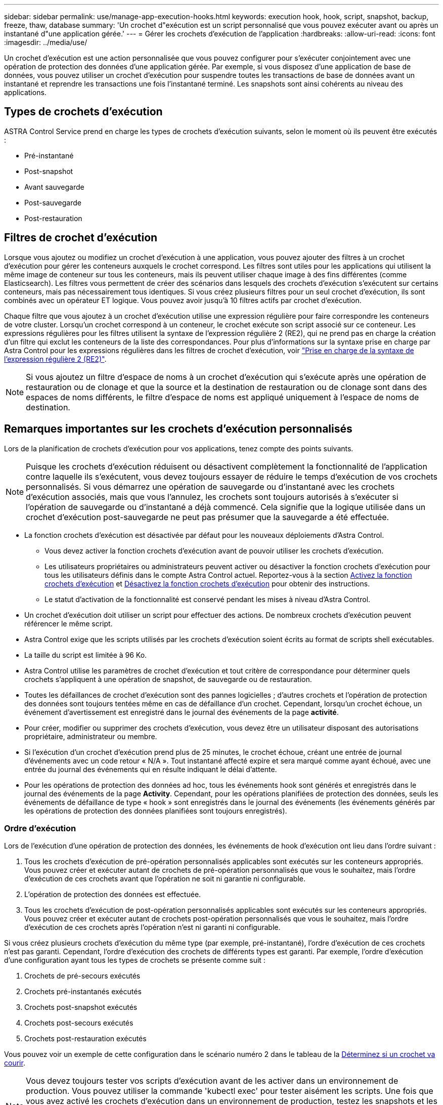 ---
sidebar: sidebar 
permalink: use/manage-app-execution-hooks.html 
keywords: execution hook, hook, script, snapshot, backup, freeze, thaw, database 
summary: 'Un crochet d"exécution est un script personnalisé que vous pouvez exécuter avant ou après un instantané d"une application gérée.' 
---
= Gérer les crochets d'exécution de l'application
:hardbreaks:
:allow-uri-read: 
:icons: font
:imagesdir: ../media/use/


[role="lead"]
Un crochet d'exécution est une action personnalisée que vous pouvez configurer pour s'exécuter conjointement avec une opération de protection des données d'une application gérée. Par exemple, si vous disposez d'une application de base de données, vous pouvez utiliser un crochet d'exécution pour suspendre toutes les transactions de base de données avant un instantané et reprendre les transactions une fois l'instantané terminé. Les snapshots sont ainsi cohérents au niveau des applications.



== Types de crochets d'exécution

ASTRA Control Service prend en charge les types de crochets d'exécution suivants, selon le moment où ils peuvent être exécutés :

* Pré-instantané
* Post-snapshot
* Avant sauvegarde
* Post-sauvegarde
* Post-restauration




== Filtres de crochet d'exécution

Lorsque vous ajoutez ou modifiez un crochet d'exécution à une application, vous pouvez ajouter des filtres à un crochet d'exécution pour gérer les conteneurs auxquels le crochet correspond. Les filtres sont utiles pour les applications qui utilisent la même image de conteneur sur tous les conteneurs, mais ils peuvent utiliser chaque image à des fins différentes (comme Elasticsearch). Les filtres vous permettent de créer des scénarios dans lesquels des crochets d'exécution s'exécutent sur certains conteneurs, mais pas nécessairement tous identiques. Si vous créez plusieurs filtres pour un seul crochet d'exécution, ils sont combinés avec un opérateur ET logique. Vous pouvez avoir jusqu'à 10 filtres actifs par crochet d'exécution.

Chaque filtre que vous ajoutez à un crochet d'exécution utilise une expression régulière pour faire correspondre les conteneurs de votre cluster. Lorsqu'un crochet correspond à un conteneur, le crochet exécute son script associé sur ce conteneur. Les expressions régulières pour les filtres utilisent la syntaxe de l'expression régulière 2 (RE2), qui ne prend pas en charge la création d'un filtre qui exclut les conteneurs de la liste des correspondances. Pour plus d'informations sur la syntaxe prise en charge par Astra Control pour les expressions régulières dans les filtres de crochet d'exécution, voir https://github.com/google/re2/wiki/Syntax["Prise en charge de la syntaxe de l'expression régulière 2 (RE2)"^].


NOTE: Si vous ajoutez un filtre d'espace de noms à un crochet d'exécution qui s'exécute après une opération de restauration ou de clonage et que la source et la destination de restauration ou de clonage sont dans des espaces de noms différents, le filtre d'espace de noms est appliqué uniquement à l'espace de noms de destination.



== Remarques importantes sur les crochets d'exécution personnalisés

Lors de la planification de crochets d'exécution pour vos applications, tenez compte des points suivants.

[NOTE]
====
Puisque les crochets d'exécution réduisent ou désactivent complètement la fonctionnalité de l'application contre laquelle ils s'exécutent, vous devez toujours essayer de réduire le temps d'exécution de vos crochets personnalisés.
Si vous démarrez une opération de sauvegarde ou d'instantané avec les crochets d'exécution associés, mais que vous l'annulez, les crochets sont toujours autorisés à s'exécuter si l'opération de sauvegarde ou d'instantané a déjà commencé. Cela signifie que la logique utilisée dans un crochet d'exécution post-sauvegarde ne peut pas présumer que la sauvegarde a été effectuée.

====
* La fonction crochets d'exécution est désactivée par défaut pour les nouveaux déploiements d'Astra Control.
+
** Vous devez activer la fonction crochets d'exécution avant de pouvoir utiliser les crochets d'exécution.
** Les utilisateurs propriétaires ou administrateurs peuvent activer ou désactiver la fonction crochets d'exécution pour tous les utilisateurs définis dans le compte Astra Control actuel. Reportez-vous à la section <<Activez la fonction crochets d'exécution>> et <<Désactivez la fonction crochets d'exécution>> pour obtenir des instructions.
** Le statut d'activation de la fonctionnalité est conservé pendant les mises à niveau d'Astra Control.


* Un crochet d'exécution doit utiliser un script pour effectuer des actions. De nombreux crochets d'exécution peuvent référencer le même script.
* Astra Control exige que les scripts utilisés par les crochets d'exécution soient écrits au format de scripts shell exécutables.
* La taille du script est limitée à 96 Ko.
* Astra Control utilise les paramètres de crochet d'exécution et tout critère de correspondance pour déterminer quels crochets s'appliquent à une opération de snapshot, de sauvegarde ou de restauration.
* Toutes les défaillances de crochet d'exécution sont des pannes logicielles ; d'autres crochets et l'opération de protection des données sont toujours tentées même en cas de défaillance d'un crochet. Cependant, lorsqu'un crochet échoue, un événement d'avertissement est enregistré dans le journal des événements de la page *activité*.
* Pour créer, modifier ou supprimer des crochets d'exécution, vous devez être un utilisateur disposant des autorisations propriétaire, administrateur ou membre.
* Si l'exécution d'un crochet d'exécution prend plus de 25 minutes, le crochet échoue, créant une entrée de journal d'événements avec un code retour « N/A ». Tout instantané affecté expire et sera marqué comme ayant échoué, avec une entrée du journal des événements qui en résulte indiquant le délai d'attente.
* Pour les opérations de protection des données ad hoc, tous les événements hook sont générés et enregistrés dans le journal des événements de la page *Activity*. Cependant, pour les opérations planifiées de protection des données, seuls les événements de défaillance de type « hook » sont enregistrés dans le journal des événements (les événements générés par les opérations de protection des données planifiées sont toujours enregistrés).




=== Ordre d'exécution

Lors de l'exécution d'une opération de protection des données, les événements de hook d'exécution ont lieu dans l'ordre suivant :

. Tous les crochets d'exécution de pré-opération personnalisés applicables sont exécutés sur les conteneurs appropriés. Vous pouvez créer et exécuter autant de crochets de pré-opération personnalisés que vous le souhaitez, mais l'ordre d'exécution de ces crochets avant que l'opération ne soit ni garantie ni configurable.
. L'opération de protection des données est effectuée.
. Tous les crochets d'exécution de post-opération personnalisés applicables sont exécutés sur les conteneurs appropriés. Vous pouvez créer et exécuter autant de crochets post-opération personnalisés que vous le souhaitez, mais l'ordre d'exécution de ces crochets après l'opération n'est ni garanti ni configurable.


Si vous créez plusieurs crochets d'exécution du même type (par exemple, pré-instantané), l'ordre d'exécution de ces crochets n'est pas garanti. Cependant, l'ordre d'exécution des crochets de différents types est garanti. Par exemple, l'ordre d'exécution d'une configuration ayant tous les types de crochets se présente comme suit :

. Crochets de pré-secours exécutés
. Crochets pré-instantanés exécutés
. Crochets post-snapshot exécutés
. Crochets post-secours exécutés
. Crochets post-restauration exécutés


Vous pouvez voir un exemple de cette configuration dans le scénario numéro 2 dans le tableau de la <<Déterminez si un crochet va courir>>.


NOTE: Vous devez toujours tester vos scripts d'exécution avant de les activer dans un environnement de production. Vous pouvez utiliser la commande 'kubectl exec' pour tester aisément les scripts. Une fois que vous avez activé les crochets d'exécution dans un environnement de production, testez les snapshots et les sauvegardes obtenus pour vous assurer qu'ils sont cohérents. Pour ce faire, vous pouvez cloner l'application dans un espace de noms temporaire, restaurer le snapshot ou la sauvegarde, puis tester l'application.



=== Déterminez si un crochet va courir

Utilisez le tableau suivant pour déterminer si un crochet d'exécution personnalisé sera exécuté pour votre application.

Notez que toutes les opérations générales liées aux applications consistent à exécuter l'une des opérations de base de la copie Snapshot, de la sauvegarde ou de la restauration. Selon le scénario, une opération de clonage peut se composer de différentes combinaisons de ces opérations, de sorte que les crochets d'exécution d'une opération de clonage varient.

Les opérations de restauration sur place requièrent un snapshot ou une sauvegarde existante. Elles n'exécutent donc pas de snapshot ni de crochets de sauvegarde.

[NOTE]
====
Si vous démarrez mais annulez ensuite une sauvegarde qui inclut un instantané et qu'il y a des crochets d'exécution associés, certains crochets peuvent s'exécuter, et d'autres peuvent ne pas. Autrement dit, un crochet d'exécution post-sauvegarde ne peut pas présumer que la sauvegarde est terminée. Gardez à l'esprit les points suivants pour les sauvegardes annulées avec les crochets d'exécution associés :

* Les crochets de pré-secours et post-secours sont toujours exécutés.
* Si la sauvegarde inclut un nouvel instantané et que l'instantané a démarré, les crochets pré-instantané et post-instantané sont exécutés.
* Si la sauvegarde est annulée avant le démarrage de l'instantané, les crochets pré-instantané et post-instantané ne sont pas exécutés.


====
[cols="9*"]
|===
| Scénario | Fonctionnement | Snapshot existant | Sauvegarde existante | Espace de noms | Cluster | Les crochets de snapshot sont exécutés | Les crochets de secours sont en place | Restaurer la course des crochets 


| 1 | Clonage | N | N | Nouveau | Identique | Y | N | Y 


| 2 | Clonage | N | N | Nouveau | Différente | Y | Y | Y 


| 3 | Cloner ou restaurer | Y | N | Nouveau | Identique | N | N | Y 


| 4 | Cloner ou restaurer | N | Y | Nouveau | Identique | N | N | Y 


| 5 | Cloner ou restaurer | Y | N | Nouveau | Différente | N | N | Y 


| 6 | Cloner ou restaurer | N | Y | Nouveau | Différente | N | N | Y 


| 7 | Restaurer | Y | N | Existant | Identique | N | N | Y 


| 8 | Restaurer | N | Y | Existant | Identique | N | N | Y 


| 9 | Snapshot | S/O | S/O | S/O | S/O | Y | S/O | S/O 


| 10 | Sauvegarde | N | S/O | S/O | S/O | Y | Y | S/O 


| 11 | Sauvegarde | Y | S/O | S/O | S/O | N | N | S/O 
|===


== Exemples de crochet d'exécution

Consultez le https://github.com/NetApp/Verda["Projet GitHub NetApp Verda"] Pour télécharger des crochets d'exécution réels pour des applications courantes telles qu'Apache Cassandra et Elasticsearch. Vous pouvez également voir des exemples et obtenir des idées pour structurer vos propres crochets d'exécution personnalisés.



== Activez la fonction crochets d'exécution

Si vous êtes propriétaire ou administrateur, vous pouvez activer la fonction crochets d'exécution. Lorsque vous activez la fonctionnalité, tous les utilisateurs définis dans ce compte Astra Control peuvent utiliser des crochets d'exécution et afficher des crochets d'exécution et des scripts hook existants.

.Étapes
. Accédez à *applications*, puis sélectionnez le nom d'une application gérée.
. Sélectionnez l'onglet *crochets d'exécution*.
. Sélectionnez *Activer les crochets d'exécution*.
+
L'onglet *compte* > *paramètres de fonction* s'affiche.

. Dans le volet *crochets d'exécution*, sélectionnez le menu Paramètres.
. Sélectionnez *Activer*.
. Notez l'avertissement de sécurité qui s'affiche.
. Sélectionnez *Oui, activer les crochets d'exécution*.




== Désactivez la fonction crochets d'exécution

Si vous êtes propriétaire ou administrateur, vous pouvez désactiver la fonction crochets d'exécution pour tous les utilisateurs définis dans ce compte Astra Control. Vous devez supprimer tous les crochets d'exécution existants avant de pouvoir désactiver la fonction crochets d'exécution. Reportez-vous à la section <<Supprimer un crochet d'exécution>> pour obtenir des instructions sur la suppression d'un crochet d'exécution existant.

.Étapes
. Accédez à *compte*, puis sélectionnez l'onglet *Paramètres de fonction*.
. Sélectionnez l'onglet *crochets d'exécution*.
. Dans le volet *crochets d'exécution*, sélectionnez le menu Paramètres.
. Sélectionnez *Désactiver*.
. Notez l'avertissement qui s'affiche.
. Type `disable` pour confirmer que vous souhaitez désactiver la fonction pour tous les utilisateurs.
. Sélectionnez *Oui, désactiver*.




== Afficher les crochets d'exécution existants

Vous pouvez afficher les crochets d'exécution personnalisés existants pour une application.

.Étapes
. Accédez à *applications*, puis sélectionnez le nom d'une application gérée.
. Sélectionnez l'onglet *crochets d'exécution*.
+
Vous pouvez afficher tous les crochets d'exécution activés ou désactivés dans la liste résultante. Vous pouvez voir l'état d'un crochet, le nombre de conteneurs correspondant, le temps de création et le moment où il s'exécute (pré ou post-opération). Vous pouvez sélectionner le `+` icône en regard du nom du crochet pour développer la liste des conteneurs sur lequel il sera exécuté. Pour afficher les journaux d'événements entourant les crochets d'exécution de cette application, accédez à l'onglet *activité*.





== Afficher les scripts existants

Vous pouvez afficher les scripts chargés existants. Vous pouvez également voir quels scripts sont en cours d'utilisation, et quels crochets les utilisent, sur cette page.

.Étapes
. Accédez à *compte*.
. Sélectionnez l'onglet *scripts*.
+
Cette page affiche la liste des scripts chargés existants. La colonne *utilisé par* indique les crochets d'exécution qui utilisent chaque script.





== Ajouter un script

Chaque crochet d'exécution doit utiliser un script pour effectuer des actions. Vous pouvez ajouter un ou plusieurs scripts que les crochets d'exécution peuvent référencer. De nombreux crochets d'exécution peuvent référencer le même script ; ceci vous permet de mettre à jour de nombreux crochets d'exécution en modifiant un seul script.

.Étapes
. Assurez-vous que la fonction crochets d'exécution est <<Activez la fonction crochets d'exécution,activé>>.
. Accédez à *compte*.
. Sélectionnez l'onglet *scripts*.
. Sélectionnez *Ajouter*.
. Effectuez l'une des opérations suivantes :
+
** Charger un script personnalisé.
+
... Sélectionnez l'option *Télécharger le fichier*.
... Accédez à un fichier et téléchargez-le.
... Donnez un nom unique au script.
... (Facultatif) Entrez toutes les notes que les autres administrateurs doivent connaître au sujet du script.
... Sélectionnez *Enregistrer le script*.


** Coller dans un script personnalisé à partir du presse-papiers.
+
... Sélectionnez l'option *Coller ou type*.
... Sélectionnez le champ de texte et collez le texte du script dans le champ.
... Donnez un nom unique au script.
... (Facultatif) Entrez toutes les notes que les autres administrateurs doivent connaître au sujet du script.




. Sélectionnez *Enregistrer le script*.


.Résultat
Le nouveau script apparaît dans la liste de l'onglet *scripts*.



== Supprimer un script

Vous pouvez supprimer un script du système s'il n'est plus nécessaire et s'il n'est pas utilisé par les crochets d'exécution.

.Étapes
. Accédez à *compte*.
. Sélectionnez l'onglet *scripts*.
. Choisissez un script à supprimer et sélectionnez le menu dans la colonne *actions*.
. Sélectionnez *Supprimer*.



NOTE: Si le script est associé à un ou plusieurs crochets d'exécution, l'action *Delete* n'est pas disponible. Pour supprimer le script, modifiez d'abord les crochets d'exécution associés et associez-les à un autre script.



== Créer un crochet d'exécution personnalisé

Vous pouvez créer un crochet d'exécution personnalisé pour une application et l'ajouter à Astra Control. Reportez-vous à la section <<Exemples de crochet d'exécution>> pour des exemples de crochet. Vous devez disposer d'autorisations propriétaire, administrateur ou membre pour créer des crochets d'exécution.


NOTE: Lorsque vous créez un script de shell personnalisé à utiliser comme crochet d'exécution, n'oubliez pas de spécifier le shell approprié au début du fichier, sauf si vous exécutez des commandes spécifiques ou fournissez le chemin complet à un exécutable.

.Étapes
. Assurez-vous que la fonction crochets d'exécution est <<Activez la fonction crochets d'exécution,activé>>.
. Sélectionnez *applications*, puis le nom d'une application gérée.
. Sélectionnez l'onglet *crochets d'exécution*.
. Sélectionnez *Ajouter*.
. Dans la zone *Détails du crochet* :
+
.. Déterminez quand le crochet doit fonctionner en sélectionnant un type d'opération dans le menu déroulant *opération*.
.. Saisissez un nom unique pour le crochet.
.. (Facultatif) saisissez les arguments à transmettre au crochet pendant l'exécution, en appuyant sur la touche entrée après chaque argument que vous entrez pour enregistrer chacun.


. (Facultatif) dans la zone *Détails du filtre de crochet*, vous pouvez ajouter des filtres pour contrôler les conteneurs sur lesquels le crochet d'exécution s'exécute :
+
.. Sélectionnez *Ajouter filtre*.
.. Dans la colonne Type de filtre *Hook*, choisissez un attribut sur lequel filtrer dans le menu déroulant.
.. Dans la colonne *Regex*, entrez une expression régulière à utiliser comme filtre. Astra Control utilise le https://github.com/google/re2/wiki/Syntax["Expression régulière 2 (RE2) syntaxe regex"^].
+

NOTE: Si vous filtrez le nom exact d'un attribut (comme un nom de pod) sans autre texte dans le champ expression régulière, une correspondance de sous-chaîne est effectuée. Pour faire correspondre un nom exact et ce nom uniquement, utilisez la syntaxe de correspondance de chaîne exacte (par exemple, `^exact_podname$`).

.. Pour ajouter d'autres filtres, sélectionnez *Ajouter filtre*.
+

NOTE: Plusieurs filtres pour un crochet d'exécution sont combinés à un opérateur ET logique. Vous pouvez avoir jusqu'à 10 filtres actifs par crochet d'exécution.



. Lorsque vous avez terminé, sélectionnez *Suivant*.
. Dans la zone *script*, effectuez l'une des opérations suivantes :
+
** Ajouter un nouveau script.
+
... Sélectionnez *Ajouter*.
... Effectuez l'une des opérations suivantes :
+
**** Charger un script personnalisé.
+
..... Sélectionnez l'option *Télécharger le fichier*.
..... Accédez à un fichier et téléchargez-le.
..... Donnez un nom unique au script.
..... (Facultatif) Entrez toutes les notes que les autres administrateurs doivent connaître au sujet du script.
..... Sélectionnez *Enregistrer le script*.


**** Coller dans un script personnalisé à partir du presse-papiers.
+
..... Sélectionnez l'option *Coller ou type*.
..... Sélectionnez le champ de texte et collez le texte du script dans le champ.
..... Donnez un nom unique au script.
..... (Facultatif) Entrez toutes les notes que les autres administrateurs doivent connaître au sujet du script.






** Sélectionnez un script existant dans la liste.
+
Cela indique au crochet d'exécution d'utiliser ce script.



. Sélectionnez *Suivant*.
. Vérifiez la configuration du crochet d'exécution.
. Sélectionnez *Ajouter*.




== Vérifier l'état d'un crochet d'exécution

Une fois qu'une opération de snapshot, de sauvegarde ou de restauration a terminé, vous pouvez vérifier l'état des crochets d'exécution qui ont été exécutés dans le cadre de l'opération. Vous pouvez utiliser ces informations d'état pour déterminer si vous souhaitez maintenir le crochet d'exécution, le modifier ou le supprimer.

.Étapes
. Sélectionnez *applications*, puis le nom d'une application gérée.
. Sélectionnez l'onglet *protection des données*.
. Sélectionnez *snapshots* pour voir exécution de snapshots ou *sauvegardes* pour voir exécution de sauvegardes.
+
L'état *Hook* indique l'état de la séquence de crochet d'exécution une fois l'opération terminée. Vous pouvez passer le curseur de la souris sur l'état pour plus de détails. Par exemple, si des échecs de crochet d'exécution se produisent au cours d'un snapshot, le fait de passer le curseur sur l'état de crochet pour ce snapshot donne une liste des crochets d'exécution ayant échoué. Pour voir les raisons de chaque échec, vous pouvez consulter la page *activité* dans la zone de navigation de gauche.





== Afficher l'utilisation du script

Vous pouvez voir quels crochets d'exécution utilisent un script particulier dans l'interface utilisateur Web Astra Control.

.Étapes
. Sélectionnez *compte*.
. Sélectionnez l'onglet *scripts*.
+
La colonne *utilisé par* de la liste des scripts contient des détails sur les crochets qui utilisent chaque script de la liste.

. Sélectionnez les informations de la colonne *utilisé par* pour un script qui vous intéresse.
+
Une liste plus détaillée s'affiche, avec les noms des crochets qui utilisent le script et le type d'opération avec lesquels ils sont configurés pour s'exécuter.





== Modifier un crochet d'exécution

Vous pouvez modifier un crochet d'exécution si vous souhaitez modifier ses attributs, filtres ou le script qu'il utilise. Vous devez disposer d'autorisations propriétaire, administrateur ou membre pour modifier les crochets d'exécution.

.Étapes
. Sélectionnez *applications*, puis le nom d'une application gérée.
. Sélectionnez l'onglet *crochets d'exécution*.
. Sélectionnez le menu Options dans la colonne *actions* pour un crochet que vous souhaitez modifier.
. Sélectionnez *Modifier*.
. Apportez les modifications nécessaires en sélectionnant *Suivant* après avoir terminé chaque section.
. Sélectionnez *Enregistrer*.




== Désactivez un crochet d'exécution

Vous pouvez désactiver un crochet d'exécution si vous souhaitez l'empêcher temporairement de s'exécuter avant ou après un instantané d'une application. Vous devez disposer d'autorisations propriétaire, administrateur ou membre pour désactiver les crochets d'exécution.

.Étapes
. Sélectionnez *applications*, puis le nom d'une application gérée.
. Sélectionnez l'onglet *crochets d'exécution*.
. Sélectionnez le menu Options dans la colonne *actions* pour un crochet que vous souhaitez désactiver.
. Sélectionnez *Désactiver*.




== Supprimer un crochet d'exécution

Vous pouvez supprimer entièrement un crochet d'exécution si vous n'en avez plus besoin. Vous devez disposer d'autorisations propriétaire, administrateur ou membre pour supprimer les crochets d'exécution.

.Étapes
. Sélectionnez *applications*, puis le nom d'une application gérée.
. Sélectionnez l'onglet *crochets d'exécution*.
. Sélectionnez le menu Options dans la colonne *actions* pour un crochet que vous souhaitez supprimer.
. Sélectionnez *Supprimer*.
. Dans la boîte de dialogue qui s'affiche, tapez « Supprimer » pour confirmer.
. Sélectionnez *Oui, supprimez le crochet d'exécution*.




== Pour en savoir plus

* https://github.com/NetApp/Verda["Projet GitHub NetApp Verda"]


